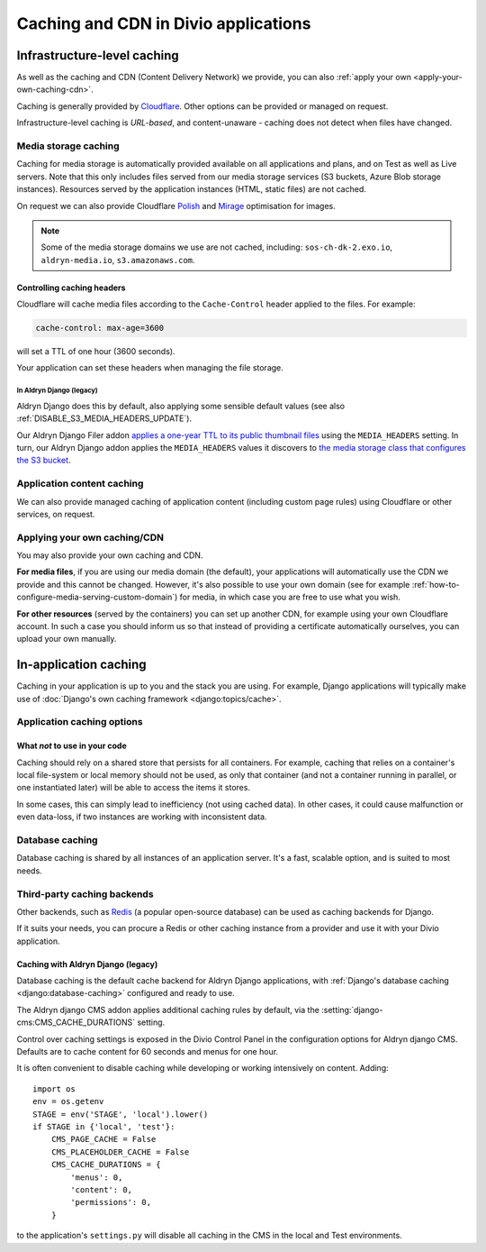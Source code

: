 .. _caching:

Caching and CDN in Divio applications
=====================================

Infrastructure-level caching
----------------------------

As well as the caching and CDN (Content Delivery Network) we provide, you can also :ref:`apply your own
<apply-your-own-caching-cdn>`.

Caching is generally provided by `Cloudflare <https://cloudflare.com>`_. Other options can be provided or managed
on request.

Infrastructure-level caching is *URL-based*, and content-unaware - caching does not detect when files have changed.


.. _media-file-caching:

Media storage caching
~~~~~~~~~~~~~~~~~~~~~

Caching for media storage is automatically provided available on all applications and plans, and on Test as well as Live
servers. Note that this only includes files served from our media storage services (S3 buckets, Azure Blob storage
instances). Resources served by the application instances (HTML, static files) are not cached.

On request we can also provide Cloudflare `Polish
<https://support.cloudflare.com/hc/en-us/articles/360000607372-Using-Cloudflare-Polish-to-compress -images>`_ and
`Mirage <https://support.cloudflare.com/hc/en-us/articles/219178057-Configuring-Cloudflare-Mirage>`_ optimisation for
images.

..  note::

    Some of the media storage domains we use are not cached, including: ``sos-ch-dk-2.exo.io``, ``aldryn-media.io``,
    ``s3.amazonaws.com``.


Controlling caching headers
^^^^^^^^^^^^^^^^^^^^^^^^^^^^^^^^^^^^^

Cloudflare will cache media files according to the ``Cache-Control`` header applied to the files. For example:

..  code-block:: text

    cache-control: max-age=3600

will set a TTL of one hour (3600 seconds).

Your application can set these headers when managing the file storage.


In Aldryn Django (legacy)
..............................

Aldryn Django does this by default, also
applying some sensible default values (see also :ref:`DISABLE_S3_MEDIA_HEADERS_UPDATE`).

Our Aldryn Django Filer addon `applies a one-year TTL to its public thumbnail files
<https://github.com/divio/django-filer/blob/master/aldryn_config.py#L22-L27>`_ using the
``MEDIA_HEADERS`` setting. In turn, our Aldryn Django addon applies the ``MEDIA_HEADERS`` values it
discovers to `the media storage class that configures the S3 bucket
<https://github.com/divio/aldryn-django/blob/support/2.2.x/aldryn_django/storage.py#L29-L74>`_.


Application content caching
~~~~~~~~~~~~~~~~~~~~~~~~~~~

We can also provide managed caching of application content (including custom page rules) using Cloudflare or other
services, on request.

..  seealso:: :ref:`Cache invalidation control via the Divio application Dashboard
  <how-to-manage-cloudflare-cache>`


.. _apply-your-own-caching-cdn:

Applying your own caching/CDN
~~~~~~~~~~~~~~~~~~~~~~~~~~~~~

You may also provide your own caching and CDN.

**For media files**, if you are using our media domain (the default), your applications will automatically use the CDN
we provide and this cannot be changed. However, it's also possible to use your own domain (see for example
:ref:`how-to-configure-media-serving-custom-domain`) for media, in which case you are free to use what you wish.

**For other resources** (served by the containers) you can set up another CDN, for example using your own Cloudflare
account. In such a case you should inform us so that instead of providing a certificate automatically ourselves, you
can upload your own manually.


In-application caching
-------------------------

Caching in your application is up to you and the stack you are using. For example, Django applications will typically
make use of :doc:`Django's own caching framework <django:topics/cache>`.


Application caching options
~~~~~~~~~~~~~~~~~~~~~~~~~~~

What *not* to use in your code
^^^^^^^^^^^^^^^^^^^^^^^^^^^^^^

Caching should rely on a shared store that persists for all containers. For example, caching that
relies on a container's local file-system or local memory should not be used, as only that
container (and not a container running in parallel, or one instantiated later) will be able to
access the items it stores.

In some cases, this can simply lead to inefficiency (not using cached data). In other cases, it
could cause malfunction or even data-loss, if two instances are working with inconsistent data.


Database caching
~~~~~~~~~~~~~~~~

Database caching is shared by all instances of an application server. It's a fast, scalable option, and is suited to
most needs.


Third-party caching backends
~~~~~~~~~~~~~~~~~~~~~~~~~~~~

Other backends, such as `Redis <https://redis.io>`_ (a popular open-source
database) can be used as caching backends for Django.

If it suits your needs, you can procure a Redis or other caching instance from
a provider and use it with your Divio application.


Caching with Aldryn Django (legacy)
^^^^^^^^^^^^^^^^^^^^^^^^^^^^^^^^^^^^^^^^^^^^^^^^^

Database caching is the default cache backend for Aldryn Django applications, with
:ref:`Django's database caching <django:database-caching>` configured and ready to use.

The Aldryn django CMS addon applies additional caching rules by default, via the
:setting:`django-cms:CMS_CACHE_DURATIONS` setting.

Control over caching settings is exposed in the Divio Control Panel in the configuration
options for Aldryn django CMS. Defaults are to cache content for 60 seconds and menus for one hour.

It is often convenient to disable caching while developing or working intensively on content. Adding::

    import os
    env = os.getenv
    STAGE = env('STAGE', 'local').lower()
    if STAGE in {'local', 'test'}:
        CMS_PAGE_CACHE = False
        CMS_PLACEHOLDER_CACHE = False
        CMS_CACHE_DURATIONS = {
            'menus': 0,
            'content': 0,
            'permissions': 0,
        }

to the application's ``settings.py`` will disable all caching in the CMS in the local and Test
environments.
